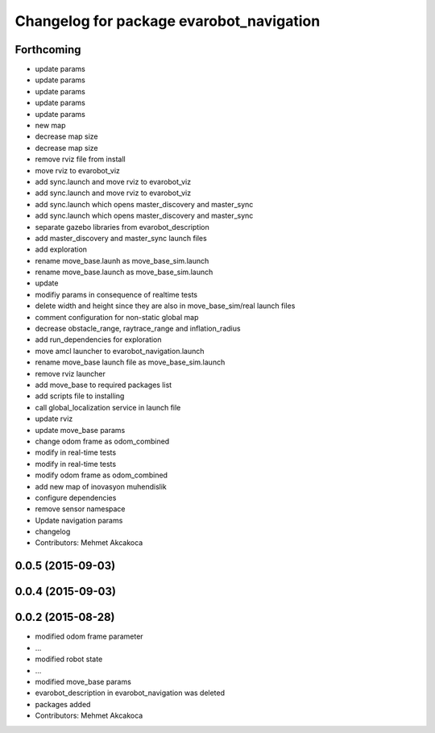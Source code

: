 ^^^^^^^^^^^^^^^^^^^^^^^^^^^^^^^^^^^^^^^^^
Changelog for package evarobot_navigation
^^^^^^^^^^^^^^^^^^^^^^^^^^^^^^^^^^^^^^^^^

Forthcoming
-----------
* update params
* update params
* update params
* update params
* update params
* new map
* decrease map size
* decrease map size
* remove rviz file from install
* move rviz to evarobot_viz
* add sync.launch and move rviz to evarobot_viz
* add sync.launch and move rviz to evarobot_viz
* add sync.launch which opens master_discovery and master_sync
* add sync.launch which opens master_discovery and master_sync
* separate gazebo libraries from evarobot_description
* add master_discovery and master_sync launch files
* add exploration
* rename move_base.launh as move_base_sim.launch
* rename move_base.launch as move_base_sim.launch
* update
* modifiy params in consequence of realtime tests
* delete width and height since they are also in move_base_sim/real launch files
* comment configuration for non-static global map
* decrease obstacle_range, raytrace_range and inflation_radius
* add run_dependencies for exploration
* move amcl launcher to evarobot_navigation.launch
* rename move_base launch file as move_base_sim.launch
* remove rviz launcher
* add move_base to required packages list
* add scripts file to installing
* call global_localization service in launch file
* update rviz
* update move_base params
* change odom frame as odom_combined
* modify in real-time tests
* modify in real-time tests
* modify odom frame as odom_combined
* add new map of inovasyon muhendislik
* configure dependencies
* remove sensor namespace
* Update navigation params
* changelog
* Contributors: Mehmet Akcakoca

0.0.5 (2015-09-03)
------------------

0.0.4 (2015-09-03)
------------------

0.0.2 (2015-08-28)
------------------
* modified odom frame parameter
* ...
* modified robot state
* ...
* modified move_base params
* evarobot_description in evarobot_navigation was deleted
* packages added
* Contributors: Mehmet Akcakoca
